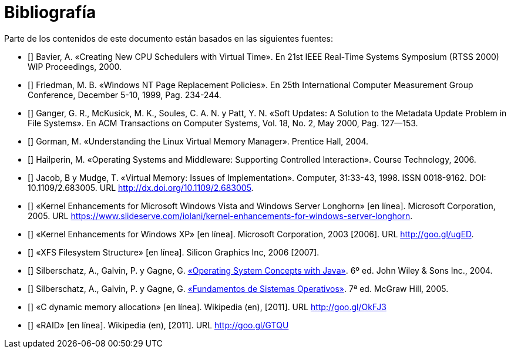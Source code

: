 [bibliography]
= Bibliografía

Parte de los contenidos de este documento están basados en las siguientes fuentes:

* [[[Bavier2000]]]
Bavier, A. «Creating New CPU Schedulers with Virtual Time». En 21st IEEE Real-Time Systems Symposium (RTSS 2000) WIP Proceedings, 2000.

* [[[Friedman1999]]]
Friedman, M. B. «Windows NT Page Replacement Policies». En 25th International Computer Measurement Group Conference, December 5-10, 1999, Pag. 234-244.

* [[[Ganger2000]]]
Ganger, G. R., McKusick, M. K., Soules, C. A. N. y Patt, Y. N. «Soft Updates: A Solution to the Metadata Update Problem in File Systems». En ACM Transactions on Computer Systems, Vol. 18, No. 2, May 2000, Pag. 127—153.

* [[[Gorman2004]]]
Gorman, M. «Understanding the Linux Virtual Memory Manager». Prentice Hall, 2004.

// TODO: Revisar esta referencia. No se dónde se uso: ¿hilos? ¿sincronización?
* [[[Hailperin2006]]]
Hailperin, M. «Operating Systems and Middleware: Supporting Controlled Interaction». Course Technology, 2006.

* [[[Jacob1998]]]
Jacob, B y Mudge, T. «Virtual Memory: Issues of Implementation». Computer, 31:33-43, 1998. ISSN 0018-9162. DOI: 10.1109/2.683005. URL http://dx.doi.org/10.1109/2.683005.

// TODO: Revisar esta fuente. Quizás planificación y / o remplazo de páginas.
* [[[Microsoft2005]]]
«Kernel Enhancements for Microsoft Windows Vista and Windows Server Longhorn» [en línea]. Microsoft Corporation, 2005. URL https://www.slideserve.com/iolani/kernel-enhancements-for-windows-server-longhorn.

// TODO: Revisar esta fuente.
* [[[Microsoft2003]]]
«Kernel Enhancements for Windows XP» [en línea]. Microsoft Corporation, 2003 [2006]. URL http://goo.gl/ugED.

* [[[SGI2006]]]
«XFS Filesystem Structure» [en línea]. Silicon Graphics Inc, 2006 [2007]. 
// URL https://goo.gl/YF82JB

* [[[Silberschatz2004]]]
Silberschatz, A., Galvin, P. y Gagne, G. http://absysnetweb.bbtk.ull.es/cgi-bin/abnetopac?ACC=DOSEARCH&xsqf99=184173.titn./[«Operating System Concepts with Java»]. 6º ed. John Wiley & Sons Inc., 2004.

* [[[Silberschatz2005]]]
Silberschatz, A., Galvin, P. y Gagne, G. http://absysnetweb.bbtk.ull.es/cgi-bin/abnetopac?ACC=DOSEARCH&xsqf99=345629.titn./[«Fundamentos de Sistemas Operativos»]. 7ª ed. McGraw Hill, 2005.

* [[[Wikipedia-cmalloc]]]
«C dynamic memory allocation» [en línea]. Wikipedia (en), [2011]. URL http://goo.gl/OkFJ3

// TODO: Revisar si mantener esta o referenciarla directamente en el capítulo.
* [[[Wikipedia-RAID]]]
«RAID» [en línea]. Wikipedia (en), [2011]. URL http://goo.gl/GTQU

// TODO: Añadir sistemas de archivos CoW.

// TODO: ¿Fuente del VRR y otros de planificación? Willian Stanling?

// https://flylib.com/books/en/4.491.1.55/1/
// Referencia sobre el planificador de windows ( mejor la rusinovic original)
// https://docs.microsoft.com/en-us/windows/win32/procthread/scheduling-priorities
// https://slideplayer.com/slide/6972581/ <<-- el bueno
//https://www.itprotoday.com/compute-engines/inside-windows-nt-scheduler-part-1

// AÑadir doc, Linux CFQ

// Locks: https://gavv.github.io/articles/file-locks/#file-descriptors-and-i-nodes